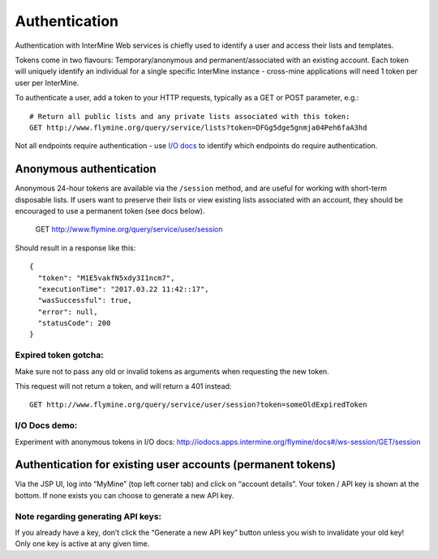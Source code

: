.. _ws-authentication:

Authentication
==============

Authentication with InterMine Web services is chiefly used to identify a
user and access their lists and templates.

Tokens come in two flavours: Temporary/anonymous and
permanent/associated with an existing account. Each token will uniquely
identify an individual for a single specific InterMine instance -
cross-mine applications will need 1 token per user per InterMine.

To authenticate a user, add a token to your HTTP requests, typically as
a GET or POST parameter, e.g.:

::

    # Return all public lists and any private lists associated with this token:
    GET http://www.flymine.org/query/service/lists?token=DFGg5dge5gnmja04Peh6faA3hd

Not all endpoints require authentication - use `I/O docs`_ to identify
which endpoints do require authentication.

Anonymous authentication
------------------------

Anonymous 24-hour tokens are available via the ``/session`` method, and are
useful for working with short-term disposable lists. If users want to
preserve their lists or view existing lists associated with an account,
they should be encouraged to use a permanent token (see docs below).

    GET http://www.flymine.org/query/service/user/session

Should result in a response like this:

::

    {
      "token": "M1E5vakfN5xdy3I1ncm7",
      "executionTime": "2017.03.22 11:42::17",
      "wasSuccessful": true,
      "error": null,
      "statusCode": 200
    }

Expired token gotcha:
~~~~~~~~~~~~~~~~~~~~~

Make sure not to pass any old or invalid tokens as arguments when
requesting the new token.

This request will not return a token, and will return a 401 instead:

::

    GET http://www.flymine.org/query/service/user/session?token=someOldExpiredToken

I/O Docs demo:
~~~~~~~~~~~~~~

Experiment with anonymous tokens in I/O docs:
http://iodocs.apps.intermine.org/flymine/docs#/ws-session/GET/session

Authentication for existing user accounts (permanent tokens)
------------------------------------------------------------

Via the JSP UI, log into “MyMine” (top left corner tab) and click on
“account details”. Your token / API key is shown at the bottom. If none
exists you can choose to generate a new API key.

Note regarding generating API keys:
~~~~~~~~~~~~~~~~~~~~~~~~~~~~~~~~~~~

If you already have a key, don’t click the “Generate a new API key”
button unless you wish to invalidate your old key! Only one key is
active at any given time.

.. _I/O docs: http://iodocs.apps.intermine.org/
